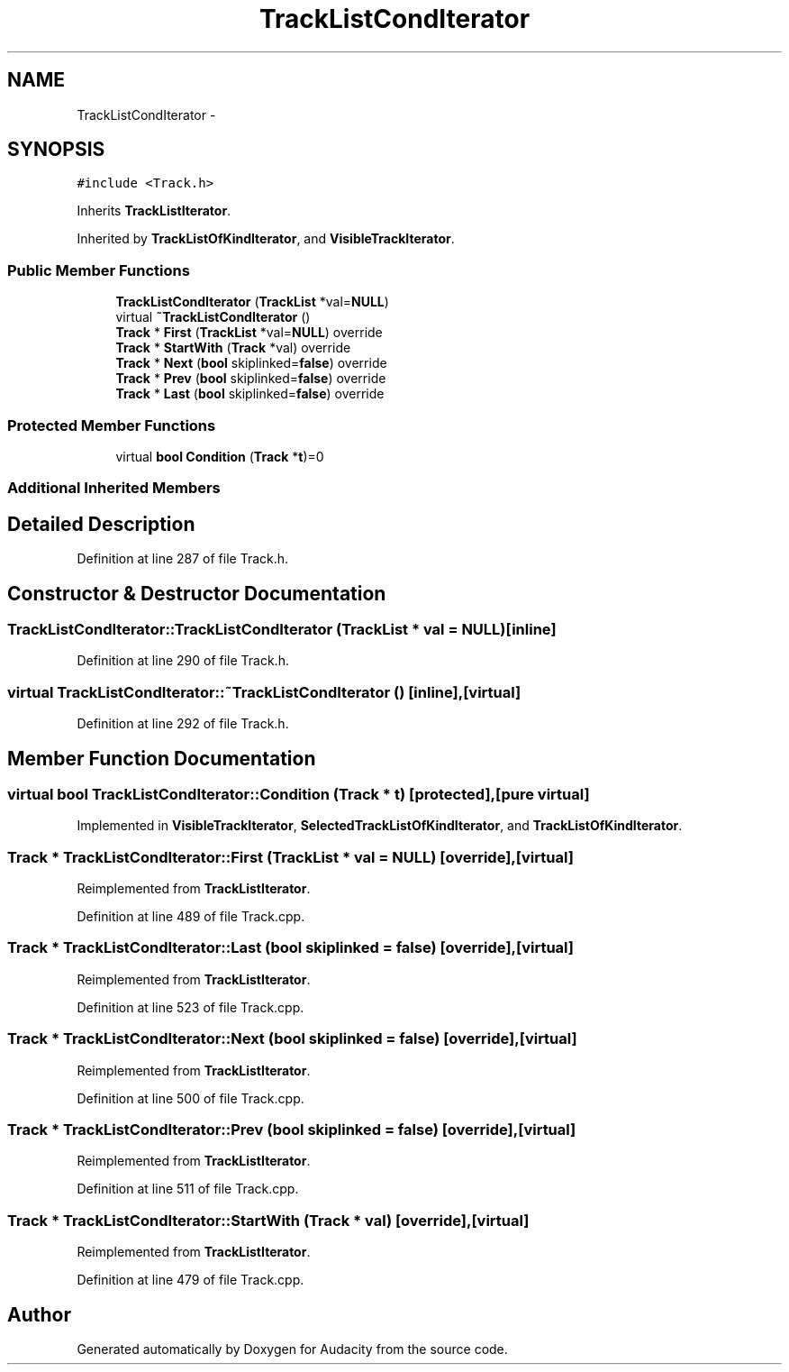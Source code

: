 .TH "TrackListCondIterator" 3 "Thu Apr 28 2016" "Audacity" \" -*- nroff -*-
.ad l
.nh
.SH NAME
TrackListCondIterator \- 
.SH SYNOPSIS
.br
.PP
.PP
\fC#include <Track\&.h>\fP
.PP
Inherits \fBTrackListIterator\fP\&.
.PP
Inherited by \fBTrackListOfKindIterator\fP, and \fBVisibleTrackIterator\fP\&.
.SS "Public Member Functions"

.in +1c
.ti -1c
.RI "\fBTrackListCondIterator\fP (\fBTrackList\fP *val=\fBNULL\fP)"
.br
.ti -1c
.RI "virtual \fB~TrackListCondIterator\fP ()"
.br
.ti -1c
.RI "\fBTrack\fP * \fBFirst\fP (\fBTrackList\fP *val=\fBNULL\fP) override"
.br
.ti -1c
.RI "\fBTrack\fP * \fBStartWith\fP (\fBTrack\fP *val) override"
.br
.ti -1c
.RI "\fBTrack\fP * \fBNext\fP (\fBbool\fP skiplinked=\fBfalse\fP) override"
.br
.ti -1c
.RI "\fBTrack\fP * \fBPrev\fP (\fBbool\fP skiplinked=\fBfalse\fP) override"
.br
.ti -1c
.RI "\fBTrack\fP * \fBLast\fP (\fBbool\fP skiplinked=\fBfalse\fP) override"
.br
.in -1c
.SS "Protected Member Functions"

.in +1c
.ti -1c
.RI "virtual \fBbool\fP \fBCondition\fP (\fBTrack\fP *\fBt\fP)=0"
.br
.in -1c
.SS "Additional Inherited Members"
.SH "Detailed Description"
.PP 
Definition at line 287 of file Track\&.h\&.
.SH "Constructor & Destructor Documentation"
.PP 
.SS "TrackListCondIterator::TrackListCondIterator (\fBTrackList\fP * val = \fC\fBNULL\fP\fP)\fC [inline]\fP"

.PP
Definition at line 290 of file Track\&.h\&.
.SS "virtual TrackListCondIterator::~TrackListCondIterator ()\fC [inline]\fP, \fC [virtual]\fP"

.PP
Definition at line 292 of file Track\&.h\&.
.SH "Member Function Documentation"
.PP 
.SS "virtual \fBbool\fP TrackListCondIterator::Condition (\fBTrack\fP * t)\fC [protected]\fP, \fC [pure virtual]\fP"

.PP
Implemented in \fBVisibleTrackIterator\fP, \fBSelectedTrackListOfKindIterator\fP, and \fBTrackListOfKindIterator\fP\&.
.SS "\fBTrack\fP * TrackListCondIterator::First (\fBTrackList\fP * val = \fC\fBNULL\fP\fP)\fC [override]\fP, \fC [virtual]\fP"

.PP
Reimplemented from \fBTrackListIterator\fP\&.
.PP
Definition at line 489 of file Track\&.cpp\&.
.SS "\fBTrack\fP * TrackListCondIterator::Last (\fBbool\fP skiplinked = \fC\fBfalse\fP\fP)\fC [override]\fP, \fC [virtual]\fP"

.PP
Reimplemented from \fBTrackListIterator\fP\&.
.PP
Definition at line 523 of file Track\&.cpp\&.
.SS "\fBTrack\fP * TrackListCondIterator::Next (\fBbool\fP skiplinked = \fC\fBfalse\fP\fP)\fC [override]\fP, \fC [virtual]\fP"

.PP
Reimplemented from \fBTrackListIterator\fP\&.
.PP
Definition at line 500 of file Track\&.cpp\&.
.SS "\fBTrack\fP * TrackListCondIterator::Prev (\fBbool\fP skiplinked = \fC\fBfalse\fP\fP)\fC [override]\fP, \fC [virtual]\fP"

.PP
Reimplemented from \fBTrackListIterator\fP\&.
.PP
Definition at line 511 of file Track\&.cpp\&.
.SS "\fBTrack\fP * TrackListCondIterator::StartWith (\fBTrack\fP * val)\fC [override]\fP, \fC [virtual]\fP"

.PP
Reimplemented from \fBTrackListIterator\fP\&.
.PP
Definition at line 479 of file Track\&.cpp\&.

.SH "Author"
.PP 
Generated automatically by Doxygen for Audacity from the source code\&.
